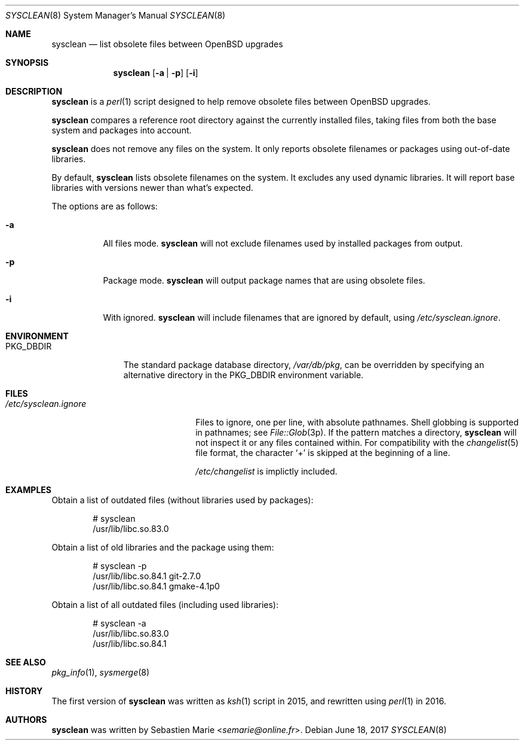 .\"	$OpenBSD$
.\"
.\" Copyright (c) 2016-2017 Sebastien Marie <semarie@online.fr>
.\"
.\" Permission to use, copy, modify, and distribute this software for any
.\" purpose with or without fee is hereby granted, provided that the above
.\" copyright notice and this permission notice appear in all copies.
.\"
.\" THE SOFTWARE IS PROVIDED "AS IS" AND THE AUTHOR DISCLAIMS ALL WARRANTIES
.\" WITH REGARD TO THIS SOFTWARE INCLUDING ALL IMPLIED WARRANTIES OF
.\" MERCHANTABILITY AND FITNESS. IN NO EVENT SHALL THE AUTHOR BE LIABLE FOR
.\" ANY SPECIAL, DIRECT, INDIRECT, OR CONSEQUENTIAL DAMAGES OR ANY DAMAGES
.\" WHATSOEVER RESULTING FROM LOSS OF USE, DATA OR PROFITS, WHETHER IN AN
.\" ACTION OF CONTRACT, NEGLIGENCE OR OTHER TORTIOUS ACTION, ARISING OUT OF
.\" OR IN CONNECTION WITH THE USE OR PERFORMANCE OF THIS SOFTWARE.
.\"
.Dd June 18, 2017
.Dt SYSCLEAN 8
.Os
.Sh NAME
.Nm sysclean
.Nd list obsolete files between OpenBSD upgrades
.Sh SYNOPSIS
.Nm
.Op Fl a | p
.Op Fl i
.Sh DESCRIPTION
.Nm
is a
.Xr perl 1
script designed to help remove obsolete files between
.Ox
upgrades.
.Pp
.Nm
compares a reference root directory against the currently installed files,
taking files from both the base system and packages into account.
.Pp
.Nm
does not remove any files on the system.
It only reports obsolete filenames or packages using out-of-date libraries.
.Pp
By default,
.Nm
lists obsolete filenames on the system.
It excludes any used dynamic libraries.
It will report base libraries with versions newer than what's expected.
.Pp
The options are as follows:
.Bl -tag -width Ds
.It Fl a
All files mode.
.Nm
will not exclude filenames used by installed packages from output.
.It Fl p
Package mode.
.Nm
will output package names that are using obsolete files.
.It Fl i
With ignored.
.Nm
will include filenames that are ignored by default, using
.Pa /etc/sysclean.ignore .
.El
.Sh ENVIRONMENT
.Bl -tag -width "PKG_DBDIR"
.It Ev PKG_DBDIR
The standard package database directory,
.Pa /var/db/pkg ,
can be overridden by specifying an alternative directory in the
.Ev PKG_DBDIR
environment variable.
.El
.Sh FILES
.Bl -tag -width "/etc/sysclean.ignore"
.It Pa /etc/sysclean.ignore
Files to ignore, one per line, with absolute pathnames.
Shell globbing is supported in pathnames; see
.Xr File::Glob 3p .
If the pattern matches a directory,
.Nm
will not inspect it or any files contained within.
For compatibility with the
.Xr changelist 5
file format, the character
.Sq +
is skipped at the beginning of a line.
.Pp
.Pa /etc/changelist
is implictly included.
.El
.Sh EXAMPLES
Obtain a list of outdated files (without libraries used by packages):
.Bd -literal -offset indent
# sysclean
/usr/lib/libc.so.83.0
.Ed
.Pp
Obtain a list of old libraries and the package using them:
.Bd -literal -offset indent
# sysclean -p
/usr/lib/libc.so.84.1   git-2.7.0
/usr/lib/libc.so.84.1   gmake-4.1p0
.Ed
.Pp
Obtain a list of all outdated files (including used libraries):
.Bd -literal -offset indent
# sysclean -a
/usr/lib/libc.so.83.0
/usr/lib/libc.so.84.1
.Ed
.Sh SEE ALSO
.Xr pkg_info 1 ,
.Xr sysmerge 8
.Sh HISTORY
The first version of
.Nm
was written as
.Xr ksh 1
script in 2015, and rewritten using
.Xr perl 1
in 2016.
.Sh AUTHORS
.An -nosplit
.Nm
was written by
.An Sebastien Marie Aq Mt semarie@online.fr .
